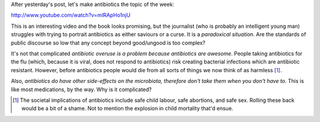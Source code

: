 After yesterday's post, let's make antibiotics the topic of the week:

http://www.youtube.com/watch?v=mlRApHo1njU

This is an interesting video and the book looks promising, but the journalist
(who is probably an intelligent young man) struggles with trying to portrait
antibiotics as either saviours or a curse. It is a *paradoxical situation*. Are
the standards of public discourse so low that any concept beyond good/ungood is
too complex?

It's not that complicated *antibiotic overuse is a problem because antibiotics
are awesome*. People taking antibiotics for the flu (which, because it is
viral, does not respond to antibiotics) risk creating bacterial infections
which are antibiotic resistant. However, before antibiotics people would die
from all sorts of things we now think of as harmless [#]_.

Also, *antibiotics do have other side-effects on the microbiota, therefore
don't take them when you don't have to*. This is like most medications, by the
way. Why is it complicated?

.. [#] The societal implications of antibiotics include safe child labour, safe
   abortions, and safe sex. Rolling these back would be a bit of a shame. Not
   to mention the explosion in child mortality that'd ensue.

